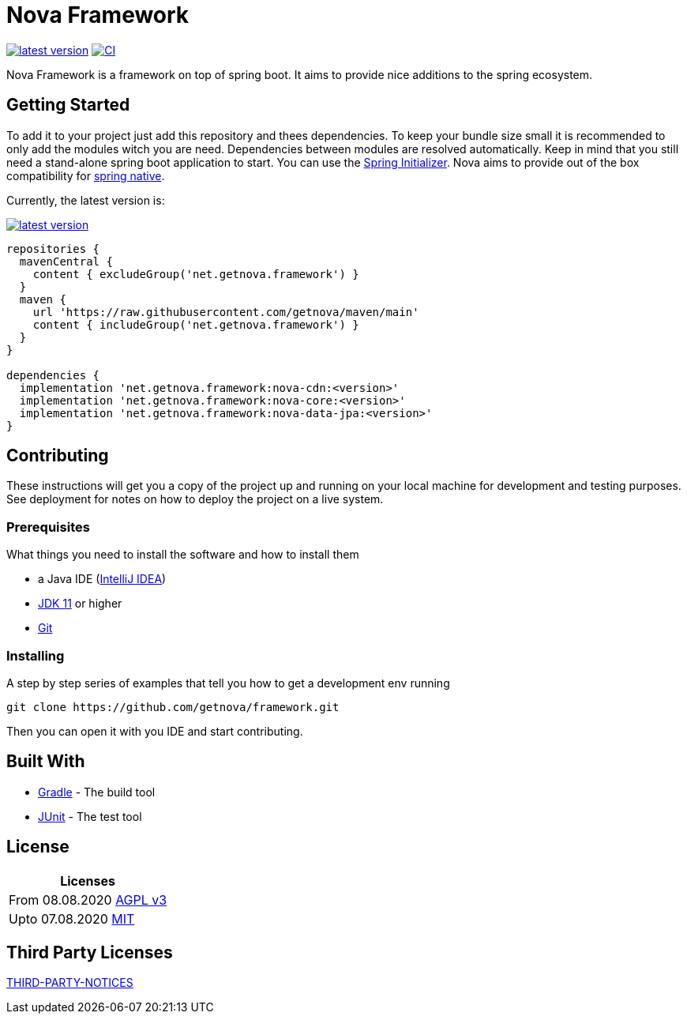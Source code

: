 = Nova Framework

image:https://img.shields.io/github/v/tag/getnova/framework?label=latest%20version&style=flat-square[latest version,link=https://github.com/getnova/framework/releases]
image:https://img.shields.io/github/workflow/status/getnova/framework/CI?label=CI&style=flat-square[CI,link=https://github.com/getnova/framework/actions]

Nova Framework is a framework on top of spring boot.
It aims to provide nice additions to the spring ecosystem.

== Getting Started

To add it to your project just add this repository and thees dependencies.
To keep your bundle size small it is recommended to only add the modules witch you are need.
Dependencies between modules are resolved automatically.
Keep in mind that you still need a stand-alone spring boot application to start.
You can use the https://start.spring.io/[Spring Initializer].
Nova aims to provide out of the box compatibility for https://github.com/spring-projects-experimental/spring-native/[spring native].

Currently, the latest version is:

image:https://img.shields.io/github/v/tag/getnova/framework?label=latest%20version&style=flat-square[latest version,link=https://github.com/getnova/framework/releases]

[source,groovy]
----
repositories {
  mavenCentral {
    content { excludeGroup('net.getnova.framework') }
  }
  maven {
    url 'https://raw.githubusercontent.com/getnova/maven/main'
    content { includeGroup('net.getnova.framework') }
  }
}

dependencies {
  implementation 'net.getnova.framework:nova-cdn:<version>'
  implementation 'net.getnova.framework:nova-core:<version>'
  implementation 'net.getnova.framework:nova-data-jpa:<version>'
}
----

== Contributing

These instructions will get you a copy of the project up and running on your local machine for development and testing purposes.
See deployment for notes on how to deploy the project on a live system.

=== Prerequisites

What things you need to install the software and how to install them

* a Java IDE (https://www.jetbrains.com/idea/[IntelliJ IDEA])
* https://adoptopenjdk.net/index.html[JDK 11] or higher
* https://git-scm.com/[Git]

=== Installing

A step by step series of examples that tell you how to get a development env running

[source,bash]
----
git clone https://github.com/getnova/framework.git
----

Then you can open it with you IDE and start contributing.

== Built With

* https://gradle.org/[Gradle] - The build tool
* https://junit.org/[JUnit] - The test tool

== License

|===
|Licenses

|From 08.08.2020 link:LICENSE[AGPL v3]
|Upto 07.08.2020 https://github.com/getnova/framework/blob/9988969fdfdf69540b3cb54a04cd70b21457f1fc/LICENSE[MIT]
|===

== Third Party Licenses

link:THIRD-PARTY-NOTICES[THIRD-PARTY-NOTICES]
